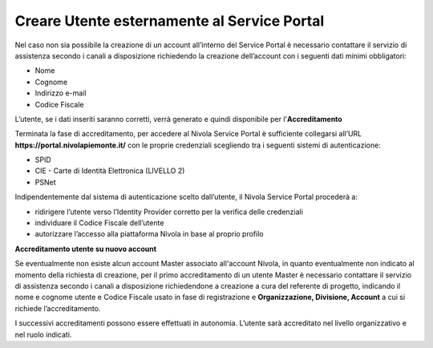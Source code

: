 .. _Creare_Utente_fuori_SP:

**Creare Utente esternamente al Service Portal**
################################################

Nel caso non sia possibile la creazione di un account all’interno del Service Portal è necessario contattare il servizio di assistenza secondo i canali a disposizione 
richiedendo la creazione dell’account con i seguenti dati minimi obbligatori:

- Nome
- Cognome
- Indirizzo e-mail
- Codice Fiscale

L’utente, se i dati inseriti saranno corretti, verrà generato e quindi disponibile per l'**Accreditamento** 


Terminata la fase di accreditamento, per accedere al Nivola Service Portal è sufficiente collegarsi all’URL **https://portal.nivolapiemonte.it/** con le proprie 
credenziali scegliendo tra i seguenti sistemi di autenticazione:

- SPID
- CIE - Carte di Identità Elettronica  (LIVELLO 2)
- PSNet


Indipendentemente dal sistema di autenticazione scelto dall’utente, il Nivola Service Portal procederà a:

- ridirigere l’utente verso l’Identity Provider corretto per la verifica delle credenziali
- individuare il Codice Fiscale dell’utente
- autorizzare l’accesso alla piattaforma Nivola in base al proprio profilo


**Accreditamento utente su nuovo account**

Se eventualmente non esiste alcun account Master associato all'account Nivola, in quanto eventualmente non indicato al momento della richiesta di creazione, 
per il primo accreditamento di un utente Master è necessario contattare il servizio di assistenza secondo i canali a disposizione richiedendone a creazione 
a cura del referente di progetto,  indicando il nome e cognome utente  e Codice Fiscale usato in fase di registrazione e **Organizzazione, Divisione, Account** 
a cui si richiede l’accreditamento.


I successivi accreditamenti possono essere effettuati in autonomia. L’utente sarà accreditato nel livello organizzativo e nel ruolo indicati.

